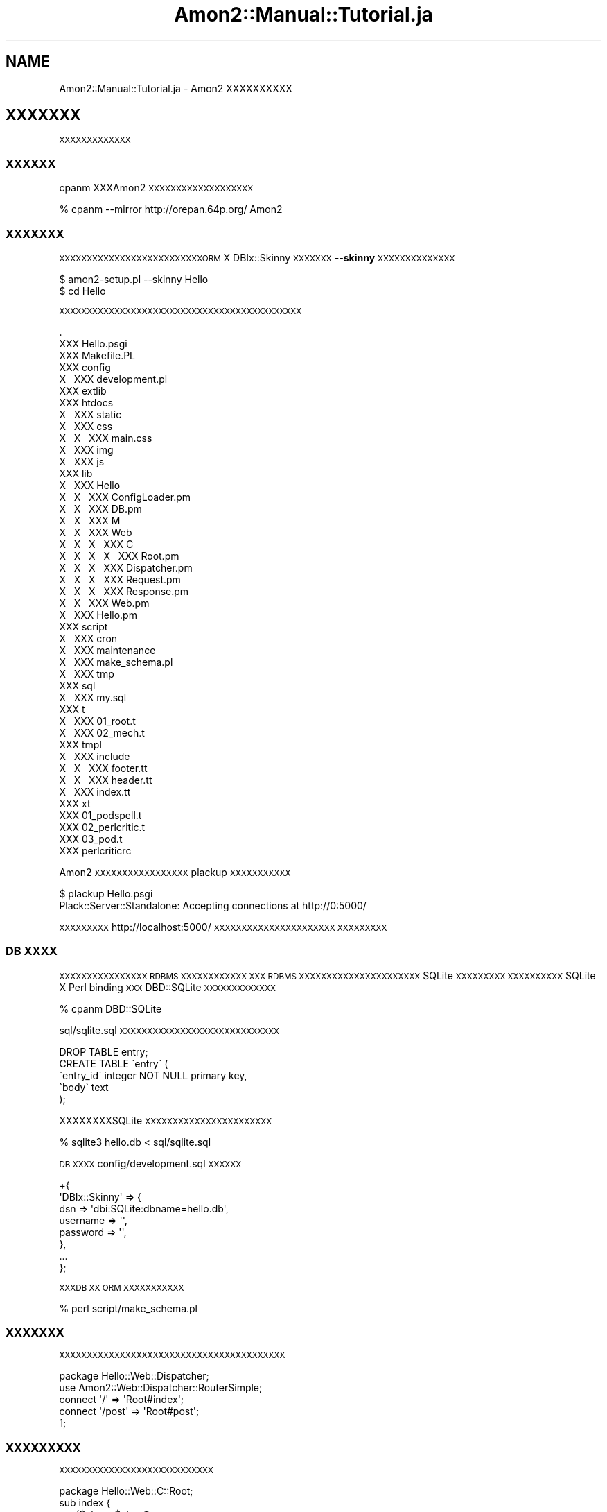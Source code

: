 .\" Automatically generated by Pod::Man 2.25 (Pod::Simple 3.15)
.\"
.\" Standard preamble:
.\" ========================================================================
.de Sp \" Vertical space (when we can't use .PP)
.if t .sp .5v
.if n .sp
..
.de Vb \" Begin verbatim text
.ft CW
.nf
.ne \\$1
..
.de Ve \" End verbatim text
.ft R
.fi
..
.\" Set up some character translations and predefined strings.  \*(-- will
.\" give an unbreakable dash, \*(PI will give pi, \*(L" will give a left
.\" double quote, and \*(R" will give a right double quote.  \*(C+ will
.\" give a nicer C++.  Capital omega is used to do unbreakable dashes and
.\" therefore won't be available.  \*(C` and \*(C' expand to `' in nroff,
.\" nothing in troff, for use with C<>.
.tr \(*W-
.ds C+ C\v'-.1v'\h'-1p'\s-2+\h'-1p'+\s0\v'.1v'\h'-1p'
.ie n \{\
.    ds -- \(*W-
.    ds PI pi
.    if (\n(.H=4u)&(1m=24u) .ds -- \(*W\h'-12u'\(*W\h'-12u'-\" diablo 10 pitch
.    if (\n(.H=4u)&(1m=20u) .ds -- \(*W\h'-12u'\(*W\h'-8u'-\"  diablo 12 pitch
.    ds L" ""
.    ds R" ""
.    ds C` ""
.    ds C' ""
'br\}
.el\{\
.    ds -- \|\(em\|
.    ds PI \(*p
.    ds L" ``
.    ds R" ''
'br\}
.\"
.\" Escape single quotes in literal strings from groff's Unicode transform.
.ie \n(.g .ds Aq \(aq
.el       .ds Aq '
.\"
.\" If the F register is turned on, we'll generate index entries on stderr for
.\" titles (.TH), headers (.SH), subsections (.SS), items (.Ip), and index
.\" entries marked with X<> in POD.  Of course, you'll have to process the
.\" output yourself in some meaningful fashion.
.ie \nF \{\
.    de IX
.    tm Index:\\$1\t\\n%\t"\\$2"
..
.    nr % 0
.    rr F
.\}
.el \{\
.    de IX
..
.\}
.\"
.\" Accent mark definitions (@(#)ms.acc 1.5 88/02/08 SMI; from UCB 4.2).
.\" Fear.  Run.  Save yourself.  No user-serviceable parts.
.    \" fudge factors for nroff and troff
.if n \{\
.    ds #H 0
.    ds #V .8m
.    ds #F .3m
.    ds #[ \f1
.    ds #] \fP
.\}
.if t \{\
.    ds #H ((1u-(\\\\n(.fu%2u))*.13m)
.    ds #V .6m
.    ds #F 0
.    ds #[ \&
.    ds #] \&
.\}
.    \" simple accents for nroff and troff
.if n \{\
.    ds ' \&
.    ds ` \&
.    ds ^ \&
.    ds , \&
.    ds ~ ~
.    ds /
.\}
.if t \{\
.    ds ' \\k:\h'-(\\n(.wu*8/10-\*(#H)'\'\h"|\\n:u"
.    ds ` \\k:\h'-(\\n(.wu*8/10-\*(#H)'\`\h'|\\n:u'
.    ds ^ \\k:\h'-(\\n(.wu*10/11-\*(#H)'^\h'|\\n:u'
.    ds , \\k:\h'-(\\n(.wu*8/10)',\h'|\\n:u'
.    ds ~ \\k:\h'-(\\n(.wu-\*(#H-.1m)'~\h'|\\n:u'
.    ds / \\k:\h'-(\\n(.wu*8/10-\*(#H)'\z\(sl\h'|\\n:u'
.\}
.    \" troff and (daisy-wheel) nroff accents
.ds : \\k:\h'-(\\n(.wu*8/10-\*(#H+.1m+\*(#F)'\v'-\*(#V'\z.\h'.2m+\*(#F'.\h'|\\n:u'\v'\*(#V'
.ds 8 \h'\*(#H'\(*b\h'-\*(#H'
.ds o \\k:\h'-(\\n(.wu+\w'\(de'u-\*(#H)/2u'\v'-.3n'\*(#[\z\(de\v'.3n'\h'|\\n:u'\*(#]
.ds d- \h'\*(#H'\(pd\h'-\w'~'u'\v'-.25m'\f2\(hy\fP\v'.25m'\h'-\*(#H'
.ds D- D\\k:\h'-\w'D'u'\v'-.11m'\z\(hy\v'.11m'\h'|\\n:u'
.ds th \*(#[\v'.3m'\s+1I\s-1\v'-.3m'\h'-(\w'I'u*2/3)'\s-1o\s+1\*(#]
.ds Th \*(#[\s+2I\s-2\h'-\w'I'u*3/5'\v'-.3m'o\v'.3m'\*(#]
.ds ae a\h'-(\w'a'u*4/10)'e
.ds Ae A\h'-(\w'A'u*4/10)'E
.    \" corrections for vroff
.if v .ds ~ \\k:\h'-(\\n(.wu*9/10-\*(#H)'\s-2\u~\d\s+2\h'|\\n:u'
.if v .ds ^ \\k:\h'-(\\n(.wu*10/11-\*(#H)'\v'-.4m'^\v'.4m'\h'|\\n:u'
.    \" for low resolution devices (crt and lpr)
.if \n(.H>23 .if \n(.V>19 \
\{\
.    ds : e
.    ds 8 ss
.    ds o a
.    ds d- d\h'-1'\(ga
.    ds D- D\h'-1'\(hy
.    ds th \o'bp'
.    ds Th \o'LP'
.    ds ae ae
.    ds Ae AE
.\}
.rm #[ #] #H #V #F C
.\" ========================================================================
.\"
.IX Title "Amon2::Manual::Tutorial.ja 3"
.TH Amon2::Manual::Tutorial.ja 3 "2010-11-30" "perl v5.8.8" "User Contributed Perl Documentation"
.\" For nroff, turn off justification.  Always turn off hyphenation; it makes
.\" way too many mistakes in technical documents.
.if n .ad l
.nh
.SH "NAME"
Amon2::Manual::Tutorial.ja \- Amon2 XXXXXXXXXX
.SH "XXXXXXX"
.IX Header "XXXXXXX"
\&\s-1XXXXXXXXXXXXX\s0
.SS "\s-1XXXXXX\s0"
.IX Subsection "XXXXXX"
cpanm XXXAmon2 \s-1XXXXXXXXXXXXXXXXXXX\s0
.PP
.Vb 1
\&    % cpanm \-\-mirror http://orepan.64p.org/ Amon2
.Ve
.SS "\s-1XXXXXXX\s0"
.IX Subsection "XXXXXXX"
\&\s-1XXXXXXXXXXXXXXXXXXXXXXXXXXORM\s0 X DBIx::Skinny \s-1XXXXXXX\s0\fB\-\-skinny\fR \s-1XXXXXXXXXXXXXX\s0
.PP
.Vb 2
\&  $ amon2\-setup.pl \-\-skinny Hello
\&  $ cd Hello
.Ve
.PP
\&\s-1XXXXXXXXXXXXXXXXXXXXXXXXXXXXXXXXXXXXXXXXXXXX\s0
.PP
.Vb 10
\&    .
\&    XXX Hello.psgi
\&    XXX Makefile.PL
\&    XXX config
\&    X\ \  XXX development.pl
\&    XXX extlib
\&    XXX htdocs
\&    X\ \  XXX static
\&    X\ \      XXX css
\&    X\ \      X\ \  XXX main.css
\&    X\ \      XXX img
\&    X\ \      XXX js
\&    XXX lib
\&    X\ \  XXX Hello
\&    X\ \  X\ \  XXX ConfigLoader.pm
\&    X\ \  X\ \  XXX DB.pm
\&    X\ \  X\ \  XXX M
\&    X\ \  X\ \  XXX Web
\&    X\ \  X\ \  X\ \  XXX C
\&    X\ \  X\ \  X\ \  X\ \  XXX Root.pm
\&    X\ \  X\ \  X\ \  XXX Dispatcher.pm
\&    X\ \  X\ \  X\ \  XXX Request.pm
\&    X\ \  X\ \  X\ \  XXX Response.pm
\&    X\ \  X\ \  XXX Web.pm
\&    X\ \  XXX Hello.pm
\&    XXX script
\&    X\ \  XXX cron
\&    X\ \  XXX maintenance
\&    X\ \  XXX make_schema.pl
\&    X\ \  XXX tmp
\&    XXX sql
\&    X\ \  XXX my.sql
\&    XXX t
\&    X\ \  XXX 01_root.t
\&    X\ \  XXX 02_mech.t
\&    XXX tmpl
\&    X\ \  XXX include
\&    X\ \  X\ \  XXX footer.tt
\&    X\ \  X\ \  XXX header.tt
\&    X\ \  XXX index.tt
\&    XXX xt
\&        XXX 01_podspell.t
\&        XXX 02_perlcritic.t
\&        XXX 03_pod.t
\&        XXX perlcriticrc
.Ve
.PP
Amon2 \s-1XXXXXXXXXXXXXXXXX\s0 plackup \s-1XXXXXXXXXXX\s0
.PP
.Vb 2
\&  $ plackup Hello.psgi
\&  Plack::Server::Standalone: Accepting connections at http://0:5000/
.Ve
.PP
\&\s-1XXXXXXXXX\s0 http://localhost:5000/ \s-1XXXXXXXXXXXXXXXXXXXXXX\s0
\&\s-1XXXXXXXXX\s0
.SS "\s-1DB\s0 \s-1XXXX\s0"
.IX Subsection "DB XXXX"
\&\s-1XXXXXXXXXXXXXXXX\s0 \s-1RDBMS\s0 \s-1XXXXXXXXXXXX\s0
\&\s-1XXX\s0 \s-1RDBMS\s0 \s-1XXXXXXXXXXXXXXXXXXXXXX\s0 SQLite \s-1XXXXXXXXX\s0
\&\s-1XXXXXXXXXX\s0 SQLite X Perl binding \s-1XXX\s0 DBD::SQLite \s-1XXXXXXXXXXXXX\s0
.PP
.Vb 1
\&    % cpanm DBD::SQLite
.Ve
.PP
sql/sqlite.sql \s-1XXXXXXXXXXXXXXXXXXXXXXXXXXXXX\s0
.PP
.Vb 5
\&    DROP TABLE entry;
\&    CREATE TABLE \`entry\` (
\&        \`entry_id\` integer NOT NULL primary key,
\&        \`body\`     text
\&    );
.Ve
.PP
XXXXXXXXSQLite \s-1XXXXXXXXXXXXXXXXXXXXXXX\s0
.PP
.Vb 1
\&    % sqlite3 hello.db < sql/sqlite.sql
.Ve
.PP
\&\s-1DB\s0 \s-1XXXX\s0 config/development.sql \s-1XXXXXX\s0
.PP
.Vb 8
\&    +{
\&        \*(AqDBIx::Skinny\*(Aq => {
\&            dsn => \*(Aqdbi:SQLite:dbname=hello.db\*(Aq,
\&            username => \*(Aq\*(Aq,
\&            password => \*(Aq\*(Aq,
\&        },
\&        ...
\&    };
.Ve
.PP
\&\s-1XXXDB\s0 \s-1XX\s0 \s-1ORM\s0 \s-1XXXXXXXXXXX\s0
.PP
.Vb 1
\&    % perl script/make_schema.pl
.Ve
.SS "\s-1XXXXXXX\s0"
.IX Subsection "XXXXXXX"
\&\s-1XXXXXXXXXXXXXXXXXXXXXXXXXXXXXXXXXXXXXXXXX\s0
.PP
.Vb 2
\&    package Hello::Web::Dispatcher;
\&    use Amon2::Web::Dispatcher::RouterSimple;
\&
\&    connect \*(Aq/\*(Aq              => \*(AqRoot#index\*(Aq;
\&    connect \*(Aq/post\*(Aq          => \*(AqRoot#post\*(Aq;
\&
\&    1;
.Ve
.SS "\s-1XXXXXXXXX\s0"
.IX Subsection "XXXXXXXXX"
\&\s-1XXXXXXXXXXXXXXXXXXXXXXXXXXXX\s0
.PP
.Vb 1
\&    package Hello::Web::C::Root;
\&
\&    sub index {
\&        my ($class, $c) = @_;
\&        my @entries = $c\->db\->search(
\&            entry => {}, {limit => 10, offset => 0, order_by => {\*(Aqentry_id\*(Aq => \*(AqDESC\*(Aq}}
\&        );
\&        return $c\->render(
\&            "index.tt" => {
\&                entries => \e@entries,
\&            }
\&        );
\&    }
\&
\&    sub post {
\&        my ($class, $c) = @_;
\&        if (my $body = $c\->req\->param(\*(Aqbody\*(Aq)) {
\&            $c\->db\->insert(
\&                entry => {
\&                    body => $body,
\&                },
\&            );
\&        }
\&        return $c\->redirect(\*(Aq/\*(Aq);
\&    }
.Ve
.SS "\s-1XXXXXX\s0"
.IX Subsection "XXXXXX"
Amon2 \s-1XXXXX\s0Text::Xslate X TTerse \s-1XXXXXXXXXXXXXXXXXXXXXXXXXXXX\s0
.PP
tmpl/index.tt \s-1XXXXXXXXXXXXXXXXXXXX\s0
.PP
.Vb 1
\&    [% INCLUDE \*(Aqinclude/header.tt\*(Aq %]
\&
\&    <form method="post" action="[% uri_for(\*(Aq/post\*(Aq) %]">
\&        <input type="text" name="body" />
\&        <input type="submit" value="XX" />
\&    </form>
\&    <ul>
\&    [% FOR entry IN entries %]
\&        <li>[% entry.entry_id %]. [% entry.body %]</li>
\&    [% END %]
\&    </ul>
\&
\&    [% INCLUDE \*(Aqinclude/footer.tt\*(Aq %]
.Ve
.SH "XXX"
.IX Header "XXX"
XXXXXXXXXXXXAmon2 \s-1XXXXXXXXXXXXXXXXXXXXXXXX\s0!
.SH "SEE ALSO"
.IX Header "SEE ALSO"
DBIx::Skinny, Text::Xslate
